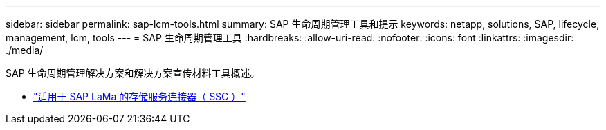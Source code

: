 ---
sidebar: sidebar 
permalink: sap-lcm-tools.html 
summary: SAP 生命周期管理工具和提示 
keywords: netapp, solutions, SAP, lifecycle, management, lcm, tools 
---
= SAP 生命周期管理工具
:hardbreaks:
:allow-uri-read: 
:nofooter: 
:icons: font
:linkattrs: 
:imagesdir: ./media/


[role="lead"]
SAP 生命周期管理解决方案和解决方案宣传材料工具概述。

* link:https://mysupport.netapp.com/site/tools/tool-eula/ssc-sap["适用于 SAP LaMa 的存储服务连接器（ SSC ）"]

